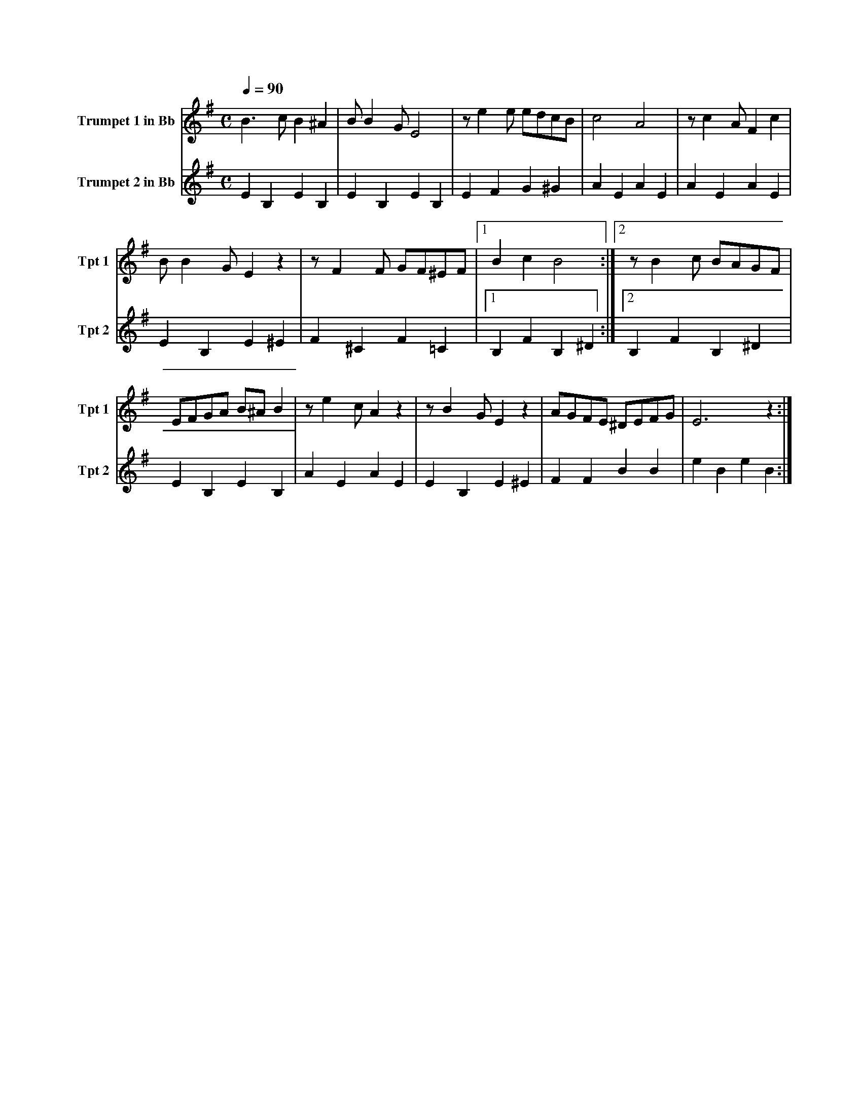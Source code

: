 X:1
M:C
L:1/4
K:G
Q:1/4=90
V:1 name="Trumpet 1 in Bb" snm="Tpt 1"
%%MIDI transpose -2
B3/2 c/ B ^A | B/ B G/ E2 | z/ e e/ e/d/c/B/ | c2 A2 | z/ c A/ F c |
B/ B G/ E z | z/ F F/ G/F/^E/F/ |[1 B c B2 :| [2 z/ B c/ B/A/G/F/ |
E/F/G/A/ B/^A/ B | z/ e c/ A z | z/ B G/ E z | A/G/F/E/ ^D/E/F/G/ | E3 z :|]
V:2 name="Trumpet 2 in Bb" snm="Tpt 2"
%%MIDI transpose -2
%%MIDI beat 60 50 35 1
E B, E B, | E B, E B, | E F G ^G | A E A E | A E A E |
E B, E ^E | F ^C F =C |[1 B, F B, ^D :| [2 B, F B, ^D |
E B, E B, |  A E A E | E B, E ^E | F F B B | e B e B :|]
